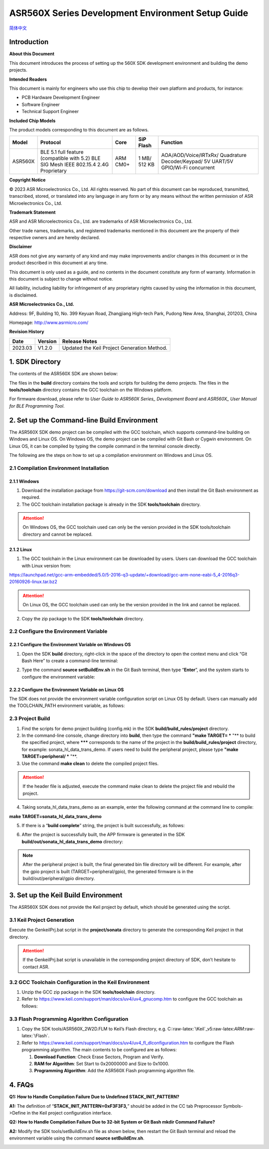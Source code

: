 .. role:: raw-latex(raw)
   :format: latex
..

ASR560X Series Development Environment Setup Guide
======================================================
`简体中文 <https://asriot-cn.readthedocs.io/zh/latest/ASR560X/开发环境搭建与编译指南.html>`_


Introduction
------------

**About this Document**

This document introduces the process of setting up the 560X SDK development environment and building the demo projects.

**Intended Readers**

This document is mainly for engineers who use this chip to develop their own platform and products, for instance:

-  PCB Hardware Development Engineer

-  Software Engineer

-  Technical Support Engineer

**Included Chip Models**

The product models corresponding to this document are as follows.

+---------+----------------------------------------------------------------------------------------+----------+--------------+-----------------------------------------------------------------------------------+
| Model   | Protocol                                                                               | Core     | SiP Flash    | Function                                                                          |
+=========+========================================================================================+==========+==============+===================================================================================+
| ASR560X | BLE 5.1 full feature (compatible with 5.2) BLE SIG Mesh IEEE 802.15.4 2.4G Proprietary | ARM CM0+ | 1 MB/ 512 KB | AOA/AOD/Voice/IRTxRx/ Quadrature Decoder/Keypad/ 5V UART/5V GPIO/Wi-Fi concurrent |
+---------+----------------------------------------------------------------------------------------+----------+--------------+-----------------------------------------------------------------------------------+

**Copyright Notice**

© 2023 ASR Microelectronics Co., Ltd. All rights reserved. No part of this document can be reproduced, transmitted, transcribed, stored, or translated into any language in any form or by any means without the written permission of ASR Microelectronics Co., Ltd.

**Trademark Statement**

ASR and ASR Microelectronics Co., Ltd. are trademarks of ASR Microelectronics Co., Ltd. 

Other trade names, trademarks, and registered trademarks mentioned in this document are the property of their respective owners and are hereby declared.

**Disclaimer**

ASR does not give any warranty of any kind and may make improvements and/or changes in this document or in the product described in this document at any time.

This document is only used as a guide, and no contents in the document constitute any form of warranty. Information in this document is subject to change without notice.

All liability, including liability for infringement of any proprietary rights caused by using the information in this document, is disclaimed.

**ASR Microelectronics Co., Ltd.**

Address: 9F, Building 10, No. 399 Keyuan Road, Zhangjiang High-tech Park, Pudong New Area, Shanghai, 201203, China

Homepage: http://www.asrmicro.com/

**Revision History**

======= ======= ===========================================
Date    Version Release Notes
======= ======= ===========================================
2023.03 V1.2.0  Updated the Keil Project Generation Method.
======= ======= ===========================================

1. SDK Directory
----------------

The contents of the ASR560X SDK are shown below:

|image1|

The files in the **build** directory contains the tools and scripts for building the demo projects. The files in the **tools/toolchain** directory contains the GCC toolchain on the Windows platform.

For firmware download, please refer to *User Guide to ASR560X Series\_ Development Board* and *ASR560X\_ User Manual for BLE Programming Tool*.

2. Set up the Command-line Build Environment
--------------------------------------------

The ASR560X SDK demo project can be compiled with the GCC toolchain, which supports command-line building on Windows and Linux OS. On Windows OS, the demo project can be compiled with Git Bash or Cygwin environment. On Linux OS, it can be compiled by typing the compile command in the terminal console directly.

The following are the steps on how to set up a compilation environment on Windows and Linux OS.

2.1 Compilation Environment Installation
~~~~~~~~~~~~~~~~~~~~~~~~~~~~~~~~~~~~~~~~

2.1.1 Windows
^^^^^^^^^^^^^

1. Download the installation package from https://git-scm.com/download and then install the Git Bash environment as required.

2. The GCC toolchain installation package is already in the SDK **tools/toolchain** directory.

.. attention::
    On Windows OS, the GCC toolchain used can only be the version provided in the SDK tools/toolchain directory and cannot be replaced.

2.1.2 Linux
^^^^^^^^^^^

1. The GCC toolchain in the Linux environment can be downloaded by users. Users can download the GCC toolchain with Linux version from:

https://launchpad.net/gcc-arm-embedded/5.0/5-2016-q3-update/+download/gcc-arm-none-eabi-5_4-2016q3-20160926-linux.tar.bz2

.. attention::
    On Linux OS, the GCC toolchain used can only be the version provided in the link and cannot be replaced.

2. Copy the zip package to the SDK **tools/toolchain** directory.

2.2 Configure the Environment Variable
~~~~~~~~~~~~~~~~~~~~~~~~~~~~~~~~~~~~~~

2.2.1 Configure the Environment Variable on Windows OS
^^^^^^^^^^^^^^^^^^^^^^^^^^^^^^^^^^^^^^^^^^^^^^^^^^^^^^

1. Open the SDK **build** directory, right-click in the space of the directory to open the context menu and click “Git Bash Here” to create a command-line terminal:

|image2|

2. Type the command **source setBuildEnv.sh** in the Git Bash terminal, then type “**Enter**”, and the system starts to configure the environment variable:

|image3|

2.2.2 Configure the Environment Variable on Linux OS
^^^^^^^^^^^^^^^^^^^^^^^^^^^^^^^^^^^^^^^^^^^^^^^^^^^^

The SDK does not provide the environment variable configuration script on Linux OS by default. Users can manually add the TOOLCHAIN_PATH environment variable, as follows:

|image4|

2.3 Project Build
~~~~~~~~~~~~~~~~~

1. Find the scripts for demo project building (config.mk) in the SDK **build/build_rules/project** directory.

2. In the command-line console, change directory into **build**, then type the command **"make TARGET= *** "** to build the specified project, where ******* corresponds to the name of the project in the **build/build_rules/project** directory, for example: sonata_hl_data_trans_demo. If users need to build the peripheral project, please type **"make TARGET=peripheral/ *** "**.

3. Use the command **make clean** to delete the compiled project files.

.. attention::
    If the header file is adjusted, execute the command make clean to delete the project file and rebuild the project.

4. Taking sonata_hl_data_trans_demo as an example, enter the following command at the command line to compile:

**make TARGET=sonata_hl_data_trans_demo**

|image5|

5. If there is a “**build complete**” string, the project is built successfully, as follows:

|image6|

6. After the project is successfully built, the APP firmware is generated in the SDK **build/out/sonata_hl_data_trans_demo** directory:

|image7|

.. note::
    After the peripheral project is built, the final generated bin file directory will be different. For example, after the gpio project is built (TARGET=peripheral/gpio), the generated firmware is in the build/out/peripheral/gpio directory.

3. Set up the Keil Build Environment
------------------------------------

The ASR560X SDK does not provide the Keil project by default, which should be generated using the script.

3.1 Keil Project Generation
~~~~~~~~~~~~~~~~~~~~~~~~~~~

Execute the GenkeilPrj.bat script in the **project/sonata** directory to generate the corresponding Keil project in that directory.

.. attention::
    If the GenkeilPrj.bat script is unavailable in the corresponding project directory of SDK, don’t hesitate to contact ASR.

3.2 GCC Toolchain Configuration in the Keil Environment
~~~~~~~~~~~~~~~~~~~~~~~~~~~~~~~~~~~~~~~~~~~~~~~~~~~~~~~

1. Unzip the GCC zip package in the SDK **tools/toolchain** directory.

2. Refer to https://www.keil.com/support/man/docs/uv4/uv4_gnucomp.htm to configure the GCC toolchain as follows:

|image8|

3.3 Flash Programming Algorithm Configuration
~~~~~~~~~~~~~~~~~~~~~~~~~~~~~~~~~~~~~~~~~~~~~

1. Copy the SDK tools/ASR560X_2W2D.FLM to Keil’s Flash directory, e.g. C::raw-latex:`\Keil`\_v5:raw-latex:`\ARM`:raw-latex:`\Flash`.

2. Refer to https://www.keil.com/support/man/docs/uv4/uv4_fl_dlconfiguration.htm to configure the Flash programming algorithm. The main contents to be configured are as follows:

   (1) **Download Function**: Check Erase Sectors, Program and Verify.

   (2) **RAM for Algorithm**: Set Start to 0x20000000 and Size to 0x1000.

   (3) **Programming Algorithm**: Add the ASR560X Flash programming algorithm file.

|image9|

4. FAQs
-------

**Q1: How to Handle Compilation Failure Due to Undefined STACK_INIT_PATTERN?**

**A1:** The definition of “**STACK_INIT_PATTERN=0xF3F3F3,**” should be added in the CC tab Preprocessor Symbols->Define in the Keil project configuration interface.

**Q2: How to Handle Compilation Failure Due to 32-bit System or Git Bash mkdir Command Failure?**

**A2:** Modify the SDK tools/setBuildEnv.sh file as shown below, then restart the Git Bash terminal and reload the environment variable using the command **source setBuildEnv.sh**.

|image10|


.. |image1| image:: ../../img/560X_Environment/表1-1.png
.. |image2| image:: ../../img/560X_Environment/图2-1.png
.. |image3| image:: ../../img/560X_Environment/图2-2.png
.. |image4| image:: ../../img/560X_Environment/图2-3.png
.. |image5| image:: ../../img/560X_Environment/图2-4.png
.. |image6| image:: ../../img/560X_Environment/图2-5.png
.. |image7| image:: ../../img/560X_Environment/图2-6.png
.. |image8| image:: ../../img/560X_Environment/图3-1.png
.. |image9| image:: ../../img/560X_Environment/图3-2.png
.. |image10| image:: ../../img/560X_Environment/图4-1.png
